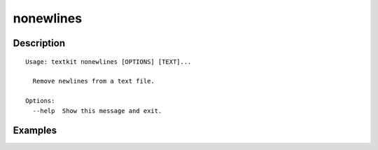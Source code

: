 ==========
nonewlines
==========

Description
===========

::

    Usage: textkit nonewlines [OPTIONS] [TEXT]...
    
      Remove newlines from a text file.
    
    Options:
      --help  Show this message and exit.
    


Examples
========

